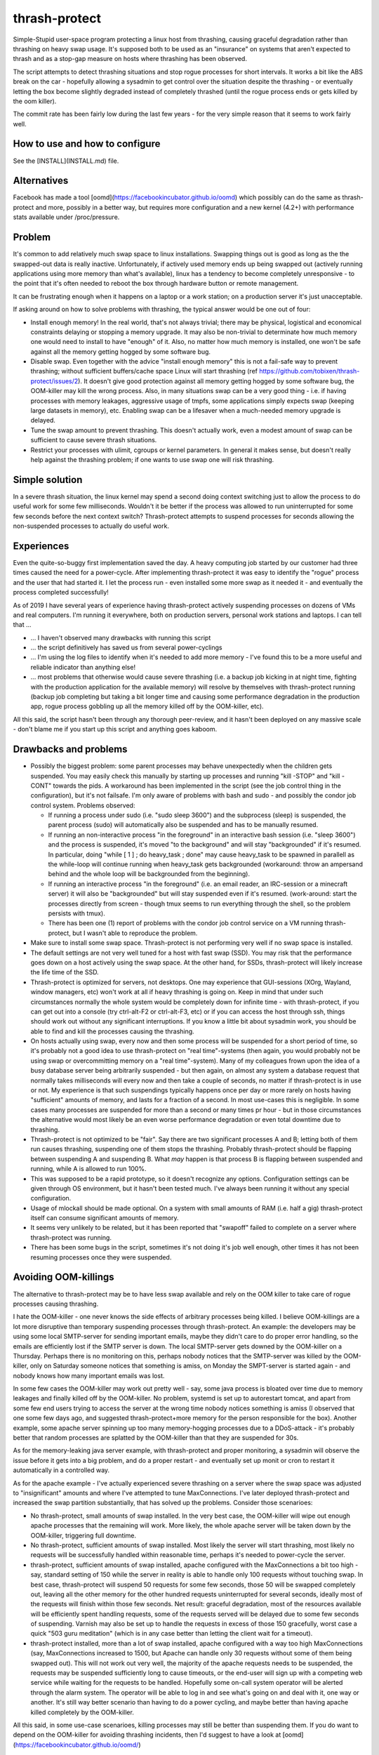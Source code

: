 thrash-protect
==============

Simple-Stupid user-space program protecting a linux host from
thrashing, causing graceful degradation rather than thrashing on heavy
swap usage.  It's supposed both to be used as an "insurance" on
systems that aren't expected to thrash and as a stop-gap measure on
hosts where thrashing has been observed.

The script attempts to detect thrashing situations and stop rogue
processes for short intervals.  It works a bit like the ABS break on
the car - hopefully allowing a sysadmin to get control over the
situation despite the thrashing - or eventually letting the box become
slightly degraded instead of completely thrashed (until the rogue
process ends or gets killed by the oom killer).

The commit rate has been fairly low during the last few years - for
the very simple reason that it seems to work fairly well.

How to use and how to configure
-------------------------------

See the [INSTALL](INSTALL.md) file.

Alternatives
------------

Facebook has made a tool
[oomd](https://facebookincubator.github.io/oomd) which possibly can do
the same as thrash-protect and more, possibly in a better way, but
requires more configuration and a new kernel (4.2+) with performance
stats available under /proc/pressure.

Problem
-------

It's common to add relatively much swap space to linux installations.
Swapping things out is good as long as the the swapped-out data is
really inactive. Unfortunately, if actively used memory ends up being
swapped out (actively running applications using more memory than what's
available), linux has a tendency to become completely unresponsive - to
the point that it's often needed to reboot the box through hardware
button or remote management.

It can be frustrating enough when it happens on a laptop or a work
station; on a production server it's just unacceptable.

If asking around on how to solve problems with thrashing, the typical
answer would be one out of four:

-  Install enough memory! In the real world, that's not always trivial;
   there may be physical, logistical and economical constraints delaying
   or stopping a memory upgrade. It may also be non-trivial to
   determinate how much memory one would need to install to have
   "enough" of it. Also, no matter how much memory is installed, one
   won't be safe against all the memory getting hogged by some software
   bug.

-  Disable swap. Even together with the advice "install enough memory"
   this is not a fail-safe way to prevent thrashing; without
   sufficient buffers/cache space Linux will start thrashing (ref
   https://github.com/tobixen/thrash-protect/issues/2). It doesn't
   give good protection against all memory getting hogged by some
   software bug, the OOM-killer may kill the wrong process. Also, in
   many situations swap can be a very good thing - i.e. if having
   processes with memory leakages, aggressive usage of tmpfs, some
   applications simply expects swap (keeping large datasets in
   memory), etc. Enabling swap can be a lifesaver when a much-needed
   memory upgrade is delayed.

-  Tune the swap amount to prevent thrashing. This doesn't actually work,
   even a modest amount of swap can be sufficient to cause severe
   thrash situations.

-  Restrict your processes with ulimit, cgroups or kernel
   parameters. In general it makes sense, but doesn't really help
   against the thrashing problem; if one wants to use swap one will
   risk thrashing.

Simple solution
---------------

In a severe thrash situation, the linux kernel may spend a second
doing context switching just to allow the process to do useful work
for some few milliseconds.  Wouldn't it be better if the process was
allowed to run uninterrupted for some few seconds before the next
context switch?  Thrash-protect attempts to suspend processes for
seconds allowing the non-suspended processes to actually do useful
work.

Experiences
-----------

Even the quite-so-buggy first implementation saved the day.  A heavy
computing job started by our customer had three times caused the need
for a power-cycle.  After implementing thrash-protect it was easy to
identify the "rogue" process and the user that had started it.  I let
the process run - even installed some more swap as it needed it - and
eventually the process completed successfully!

As of 2019 I have several years of experience having thrash-protect
actively suspending processes on dozens of VMs and real computers.
I'm running it everywhere, both on production servers, personal work
stations and laptops.  I can tell that ...

* ... I haven't observed many drawbacks with running this script

* ... the script definitively has saved us from several power-cyclings

* ... I'm using the log files to identify when it's needed to add more
  memory - I've found this to be a more useful and reliable indicator
  than anything else!

* ... most problems that otherwise would cause severe thrashing
  (i.e. a backup job kicking in at night time, fighting with the
  production application for the available memory) will resolve by
  themselves with thrash-protect running (backup job completing but
  taking a bit longer time and causing some performance degradation in
  the production app, rogue process gobbling up all the memory killed
  off by the OOM-killer, etc).

All this said, the script hasn't been through any thorough
peer-review, and it hasn't been deployed on any massive scale - don't
blame me if you start up this script and anything goes kaboom.

Drawbacks and problems
----------------------
- Possibly the biggest problem: some parent processes may behave
  unexpectedly when the children gets suspended.  You may easily check this manually by starting up processes and running "kill -STOP" and "kill -CONT" towards the pids.  A workaround has been implemented in the script (see the job control thing in the configuration), but it's not failsafe.  I'm only aware of problems with bash and sudo - and possibly the condor job control system.  Problems observed:
  
  * If running a process under sudo (i.e. "sudo sleep 3600") and the subprocess (sleep) is suspended, the parent process (sudo) will automatically also be suspended and has to be manually resumed.

  * If running an non-interactive process "in the foreground" in an interactive bash session (i.e. "sleep 3600") and the process is suspended, it's moved "to the background" and will stay "backgrounded" if it's resumed.  In particular, doing "while [ 1 ] ; do heavy_task ; done" may cause heavy_task to be spawned in parallell as the while-loop will continue running when heavy_task gets backgrounded (workaround: throw an ampersand behind and the whole loop will be backgrounded from the beginning).

  * If running an interactive process "in the foreground" (i.e. an email reader, an IRC-session or a minecraft server) it will also be "backgrounded" but will stay suspended even if it's resumed.  (work-around: start the processes directly from screen - though tmux seems to run everything through the shell, so the problem persists with tmux).

  * There has been one (1) report of problems with the condor job control service on a VM running thrash-protect, but I wasn't able to reproduce the problem.

- Make sure to install some swap space.  Thrash-protect is not
  performing very well if no swap space is installed.
  
- The default settings are not very well tuned for a host with fast
  swap (SSD).  You may risk that the performance goes down on a host
  actively using the swap space.  At the other hand, for SSDs,
  thrash-protect will likely increase the life time of the SSD.

- Thrash-protect is optimized for servers, not desktops.  One may
  experience that GUI-sessions (XOrg, Wayland, window managers, etc)
  won't work at all if heavy thrashing is going on.  Keep in mind that
  under such circumstances normally the whole system would be
  completely down for infinite time - with thrash-protect, if you can
  get out into a console (try ctrl-alt-F2 or ctrl-alt-F3, etc) or if
  you can access the host through ssh, things should work out without
  any significant interruptions.  If you know a little bit about
  sysadmin work, you should be able to find and kill the processes
  causing the thrashing.
 
- On hosts actually using swap, every now and then some process will
  be suspended for a short period of time, so it's probably not a
  good idea to use thrash-protect on "real time"-systems (then again,
  you would probably not be using swap or overcommitting memory on a
  "real time"-system).  Many of my colleagues frown upon the idea of
  a busy database server being arbitrarily suspended - but then
  again, on almost any system a database request that normally takes
  milliseconds will every now and then take a couple of seconds, no
  matter if thrash-protect is in use or not.  My experience is that
  such suspendings typically happens once per day or more rarely on
  hosts having "sufficient" amounts of memory, and lasts for a
  fraction of a second.  In most use-cases this is negligible. In
  some cases many processes are suspended for more than a second or
  many times pr hour - but in those circumstances the alternative
  would most likely be an even worse performance degradation or even
  total downtime due to thrashing.

- Thrash-protect is not optimized to be "fair". Say there are two
  significant processes A and B; letting both of them run causes
  thrashing, suspending one of them stops the thrashing. Probably
  thrash-protect should be flapping between suspending A and
  suspending B. What *may* happen is that process B is flapping
  between suspended and running, while A is allowed to run 100%.

- This was supposed to be a rapid prototype, so it doesn't recognize
  any options. Configuration settings can be given through OS
  environment, but it hasn't been tested much. I've always been
  running it without any special configuration.

- Usage of mlockall should be made optional. On a system with small
  amounts of RAM (i.e. half a gig) thrash-protect itself can consume
  significant amounts of memory.

- It seems very unlikely to be related, but it has been reported that
  "swapoff" failed to complete on a server where thrash-protect was
  running.

-  There has been some bugs in the script, sometimes it's not doing
   it's job well enough, other times it has not been resuming processes
   once they were suspended.

Avoiding OOM-killings
---------------------
The alternative to thrash-protect may be to have less swap available
and rely on the OOM killer to take care of rogue processes causing
thrashing.

I hate the OOM-killer - one never knows the side effects of arbitrary
processes being killed.  I believe OOM-killings are a lot more
disruptive than temporary suspending processes through thrash-protect.
An example: the developers may be using some local SMTP-server for
sending important emails, maybe they didn't care to do proper error
handling, so the emails are efficiently lost if the SMTP server is
down.  The local SMTP-server gets downed by the OOM-killer on a
Thursday.  Perhaps there is no monitoring on this, perhaps nobody
notices that the SMTP-server was killed by the OOM-killer, only on
Saturday someone notices that something is amiss, on Monday the
SMPT-server is started again - and nobody knows how many important
emails was lost.

In some few cases the OOM-killer may work out pretty well - say, some
java process is bloated over time due to memory leakages and finally
killed off by the OOM-killer.  No problem, systemd is set up to
autorestart tomcat, and apart from some few end users trying to access
the server at the wrong time nobody notices something is amiss (I
observed that one some few days ago, and suggested thrash-protect+more
memory for the person responsible for the box).  Another example, some
apache server spinning up too many memory-hogging processes due to a
DDoS-attack - it's probably better that random processes are splatted
by the OOM-killer than that they are suspended for 30s.

As for the memory-leaking java server example, with thrash-protect and
proper monitoring, a sysadmin will observe the issue before it gets
into a big problem, and do a proper restart - and eventually set up
monit or cron to restart it automatically in a controlled way.

As for the apache example - I've actually experienced severe thrashing
on a server where the swap space was adjusted to "insignificant"
amounts and where I've attempted to tune MaxConnections.  I've later
deployed thrash-protect and increased the swap partition
substantially, that has solved up the problems.  Consider those
scenarioes:

-  No thrash-protect, small amounts of swap installed.  In the very 
   best case, the OOM-killer will wipe out enough apache processes
   that the remaining will work.  More likely, the whole apache server
   will be taken down by the OOM-killer, triggering full downtime.

-  No thrash-protect, sufficient amounts of swap installed.  Most
   likely the server will start thrashing, most likely no requests
   will be successfully handled within reasonable time, perhaps it's
   needed to power-cycle the server.

-  thrash-protect, sufficient amounts of swap installed, apache
   configured with the MaxConnections a bit too high - say, standard
   setting of 150 while the server in reality is able to handle only
   100 requests without touching swap.  In best case, thrash-protect
   will suspend 50 requests for some few seconds, those 50 will be
   swapped completely out, leaving all the other memory for the other
   hundred requests uninterrupted for several seconds, ideally most of
   the requests will finish within those few seconds.  Net result:
   graceful degradation, most of the resources available will be
   efficiently spent handling requests, some of the requests served
   will be delayed due to some few seconds of suspending.  Varnish may
   also be set up to handle the requests in excess of those 150
   gracefully, worst case a quick "503 guru meditation" (which is in
   any case better than letting the client wait for a timeout).

-  thrash-protect installed, more than a lot of swap installed, apache
   configured with a way too high MaxConnections (say, MaxConnections
   increased to 1500, but Apache can handle only 30 requests without
   some of them being swapped out).  This will not work out very well,
   the majority of the apache requests needs to be suspended, the
   requests may be suspended sufficiently long to cause timeouts, or
   the end-user will sign up with a competing web service while
   waiting for the requests to be handled.  Hopefully some on-call
   system operator will be alerted through the alarm system.  The
   operator will be able to log in and see what's going on and deal
   with it, one way or another.  It's still way better scenario than
   having to do a power cycling, and maybe better than having apache
   killed completely by the OOM-killer.

All this said, in some use-case scenarioes, killing processes may still be better than suspending them.  If you do want to depend on the OOM-killer for avoiding thrashing incidents, then I'd suggest to have a look at [oomd](https://facebookincubator.github.io/oomd/)


Other thoughts
--------------

This should eventually be a kernel-feature - ultra slow context
switching between swapping processes would probably "solve" a majority
of thrashing-issues. In a majority of thrashing scenarioes the problem
is too fast context switching between processes, causing insignificant
amount of CPU cycles to be actually be spent on the processes.

Implementation
--------------

A prototype has been made in python - my initial thought was to
reimplement in C for smallest possible footstep, memory consumption and
fastest possible action - though I'm not sure if it's worth the effort.


Implementation details
----------------------

This script will be checking the pswpin and pswpout variables
/proc/vmstat on configurable intervals to detect thrashing (in the
future, /proc/pressure/memory will probably be used instead).  The
formula is set up so that a lot of unidirectional swap movement or a
little bit of bidirectional swapping within a time interval will
trigger (something like
`(swapin+epsilon)*(swapout+epsilon)>threshold`).  The program will
then STOP the most nasty process. When the host has stopped swapping
the host will resume one of the stopped processes. If the host starts
swapping again, the last resumed PID will be refrozen.

Finding the most "nasty" process seems to be a bit non-trivial, as
there is no per-process counters on swapin/swapout. Currently three
algorithms have been implemented and the script uses them in this
order:

-  Last unfrozen pid, if it's still running. Of course this can't work
   as a stand-alone solution, but it's a very cheap operation and just
   the right thing to do if the host started swapping heavily just after
   unfreezing some pid - hence it's always the first algorithm to run
   after unfreezing some pid.

-  oom\_score; intended to catch processes gobbling up "too much"
   memory. It has some drawbacks - it doesn't target the program
   behaviour "right now", and it will give priority to parent pids -
   when suspending a process, it may not help to simply suspend the
   parent process.

-  Number of page faults. This was the first algorithm I made, but it
   does not catch rogue processes gobbling up memory and swap through
   write-only operations, as that won't cause page faults.  The
   algorithm also came up with false positives, a "page fault" is not
   the same as swapin - it also happens when a program wants to
   access data that the kernel has postponed loading from disk
   (typically program code - hence one typically gets lots of page
   fault when starting some relatively big application). The worst
   problem with this approach is that it requires state about every
   process to be stored in memory, this memory may be swapped out, and
   if the box is really thrashed it may take forever to get through
   this algorithm.

The script creates a file on /tmp when there are frozen processes, nrpe
can eventually be set up to monitor the existence of such a file as well
as the existence of suspended processes.

Important processes (say, sshd) can be whitelisted, and processes
known to be nasty or unimportant can be blacklisted (there are some
default settings on this). Note that the "black/whitelisting" is done
by weighting - randomly stopping blacklisted processes may not be
sufficient to stop thrashing, and a whitelisted process may still be
particularly nasty and stopped.

With this approach, hopefully the most-thrashing processes will be
slowed down sufficiently that it will always be possible to ssh into a
thrashing box and see what's going on.
I very soon realized that both a queue approach and a stack approach on
the frozen pid list has its problems (the stack may permanently freeze
relatively innocent processes, the queue is inefficient and causes quite
much paging) so I made some logic "get from the head of the list
sometimes, pop from the tail most of the times".

I found that I couldn't allow to do a full sleep(sleep\_interval)
between each frozen process if the box was thrashing. I've also
attempted to detect if there are delays in the processing, and let the
script be more aggressive. Unfortunately this change introduced quite
some added complexity.

Some research should eventually be done to learn if the program would
benefit significantly from being rewritten into C - but it seems like
I won't bother, it seems to work well enough in python.

Roadmap
-------

Focus up until 1.0 is deployment, testing, production-hardening,
testing, testing, bugfixing and eventually some tweaking but only if
it's *really* needed.

Some things that SHOULD be fixed before 1.0 is released:

-  Support configuration through command line switches as well as through
   a config file.  Fix official usage documentation to be availabe at --help.

-  Graceful handling of SIGTERM (any suspended processes should be
   reanimated)

-  Recovery on restart (read status file and resume any suspended
   processes)

-  Clean up logging and error handling properly - logging should be done
   through the logging module. Separate error log?

-  More testing, make sure all the code has been tested.  I.e. is the 
   check_delay function useful?

Some things that MAY be considered before 1.0:

-  Add more automated unit tests and functional test code.  
   All parts of the code needs to be exercised, including 
   parsing configuration variables, etc.

-  More "lab testing", and research on possible situations were
   thrash-bot wins over thrash-protect. Verify that the mlockall()
   actually works.

-  Tune for lower memory consumption

-  look into init scripts, startup script and systemd script to ensure
   program is run with "nice -n -20"

-  Look into init scripts, startup script and systemd script to allow
   for site-specific configuration

-  Fix puppet manifest to accept config params

-  look into the systemd service config, can the cgroup swappiness
   configuration be tweaked?

-  Do more testing on parent suspension problems (particularly
   stress-testing with the condor system, testing with other interactive
   shells besides bash, etc)

-  More work is needed on getting "make rpm" and "make debian" to work

-  Package should include munin plugins

-  Read performance statistics from /proc/pressure/memory if it exists

Things that eventually may go into 2.0:

-  Replace floats with ints

-  Rewrite to C for better control of the memory footprint

-  Use regexps instead of split (?)

-  Garbage collection of old processes from the pid/pagefault dict

-  Rely on /proc/pressure/memory to exist
